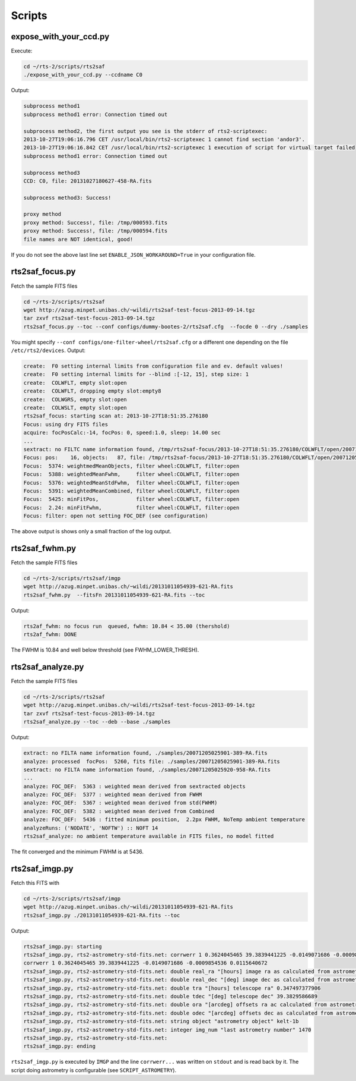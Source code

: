 Scripts
=======

expose_with_your_ccd.py
-----------------------
.. program-output:: expose_with_your_ccd.py --help

Execute:

.. code-block:: bash

 cd ~/rts-2/scripts/rts2saf
 ./expose_with_your_ccd.py --ccdname C0

Output:

.. code-block:: bash

 subprocess method1
 subprocess method1 error: Connection timed out

 subprocess method2, the first output you see is the stderr of rts2-scriptexec:
 2013-10-27T19:06:16.796 CET /usr/local/bin/rts2-scriptexec 1 cannot find section 'andor3'.
 2013-10-27T19:06:16.842 CET /usr/local/bin/rts2-scriptexec 1 execution of script for virtual target failed
 subprocess method1 error: Connection timed out

 subprocess method3
 CCD: C0, file: 20131027180627-458-RA.fits

 subprocess method3: Success!

 proxy method
 proxy method: Success!, file: /tmp/000593.fits
 proxy method: Success!, file: /tmp/000594.fits
 file names are NOT identical, good!

If you do not see the above last line set ``ENABLE_JSON_WORKAROUND=True`` in your configuration file.

rts2saf_focus.py
--------------------
.. program-output:: rts2saf_focus.py --help

Fetch the sample FITS files

.. code-block:: bash
 
 cd ~/rts-2/scripts/rts2saf
 wget http://azug.minpet.unibas.ch/~wildi/rts2saf-test-focus-2013-09-14.tgz
 tar zxvf rts2saf-test-focus-2013-09-14.tgz
 rts2saf_focus.py --toc --conf configs/dummy-bootes-2/rts2saf.cfg  --focde 0 --dry ./samples

You might specify ``--conf configs/one-filter-wheel/rts2saf.cfg`` or a different one depending on the file ``/etc/rts2/devices``. Output:

.. code-block:: bash

  create:  F0 setting internal limits from configuration file and ev. default values!
  create:  F0 setting internal limits for --blind :[-12, 15], step size: 1
  create:  COLWFLT, empty slot:open
  create:  COLWFLT, dropping empty slot:empty8
  create:  COLWGRS, empty slot:open
  create:  COLWSLT, empty slot:open
  rts2saf_focus: starting scan at: 2013-10-27T18:51:35.276180
  Focus: using dry FITS files
  acquire: focPosCalc:-14, focPos: 0, speed:1.0, sleep: 14.00 sec
  ...
  sextract: no FILTC name information found, /tmp/rts2saf-focus/2013-10-27T18:51:35.276180/COLWFLT/open/20071205025915-945-RA.fits
  Focus: pos:    16, objects:   87, file: /tmp/rts2saf-focus/2013-10-27T18:51:35.276180/COLWFLT/open/20071205025915-945-RA.fits
  Focus:  5374: weightmedMeanObjects, filter wheel:COLWFLT, filter:open
  Focus:  5388: weightedMeanFwhm,     filter wheel:COLWFLT, filter:open
  Focus:  5376: weightedMeanStdFwhm,  filter wheel:COLWFLT, filter:open
  Focus:  5391: weightedMeanCombined, filter wheel:COLWFLT, filter:open
  Focus:  5425: minFitPos,            filter wheel:COLWFLT, filter:open
  Focus:  2.24: minFitFwhm,           filter wheel:COLWFLT, filter:open
  Focus: filter: open not setting FOC_DEF (see configuration)


The above output is shows only a small fraction of the log output. 

rts2saf_fwhm.py
---------------
.. program-output:: rts2saf_fwhm.py --help

Fetch the sample FITS files

.. code-block:: bash
 
 cd ~/rts-2/scripts/rts2saf/imgp
 wget http://azug.minpet.unibas.ch/~wildi/20131011054939-621-RA.fits
 rts2saf_fwhm.py  --fitsFn 20131011054939-621-RA.fits --toc

Output:

.. code-block:: bash

 rts2af_fwhm: no focus run  queued, fwhm: 10.84 < 35.00 (thershold)
 rts2af_fwhm: DONE

The FWHM is  10.84 and well below threshold (see FWHM_LOWER_THRESH).

rts2saf_analyze.py
------------------
.. program-output:: rts2saf_analyze.py --help

Fetch the sample FITS files

.. code-block:: bash
 
 cd ~/rts-2/scripts/rts2saf
 wget http://azug.minpet.unibas.ch/~wildi/rts2saf-test-focus-2013-09-14.tgz
 tar zxvf rts2saf-test-focus-2013-09-14.tgz
 rts2saf_analyze.py --toc --deb --base ./samples

Output:

.. code-block:: bash

 extract: no FILTA name information found, ./samples/20071205025901-389-RA.fits
 analyze: processed  focPos:  5260, fits file: ./samples/20071205025901-389-RA.fits
 sextract: no FILTA name information found, ./samples/20071205025920-958-RA.fits
 ...
 analyze: FOC_DEF:  5363 : weighted mean derived from sextracted objects
 analyze: FOC_DEF:  5377 : weighted mean derived from FWHM
 analyze: FOC_DEF:  5367 : weighted mean derived from std(FWHM)
 analyze: FOC_DEF:  5382 : weighted mean derived from Combined
 analyze: FOC_DEF:  5436 : fitted minimum position,  2.2px FWHM, NoTemp ambient temperature
 analyzeRuns: ('NODATE', 'NOFTW') :: NOFT 14 
 rts2saf_analyze: no ambient temperature available in FITS files, no model fitted

The fit converged and the minimum FWHM is at  5436.

rts2saf_imgp.py
------------------
.. program-output:: rts2saf_imgp.py --help

Fetch this FITS with

.. code-block:: bash

 cd ~/rts-2/scripts/rts2saf/imgp
 wget http://azug.minpet.unibas.ch/~wildi/20131011054939-621-RA.fits
 rts2saf_imgp.py ./20131011054939-621-RA.fits --toc

Output:

.. code-block:: bash

 rts2saf_imgp.py: starting
 rts2saf_imgp.py, rts2-astrometry-std-fits.net: corrwerr 1 0.3624045465 39.3839441225 -0.0149071686 -0.0009854536 0.0115640672
 corrwerr 1 0.3624045465 39.3839441225 -0.0149071686 -0.0009854536 0.0115640672
 rts2saf_imgp.py, rts2-astrometry-std-fits.net: double real_ra "[hours] image ra as calculated from astrometry" 0.362404546535 
 rts2saf_imgp.py, rts2-astrometry-std-fits.net: double real_dec "[deg] image dec as calculated from astrometry" 39.3839441225 
 rts2saf_imgp.py, rts2-astrometry-std-fits.net: double tra "[hours] telescope ra" 0.347497377906 
 rts2saf_imgp.py, rts2-astrometry-std-fits.net: double tdec "[deg] telescope dec" 39.3829586689 
 rts2saf_imgp.py, rts2-astrometry-std-fits.net: double ora "[arcdeg] offsets ra ac calculated from astrometry" -0.0149071686287 
 rts2saf_imgp.py, rts2-astrometry-std-fits.net: double odec "[arcdeg] offsets dec as calculated from astrometry" -0.000985453568909 
 rts2saf_imgp.py, rts2-astrometry-std-fits.net: string object "astrometry object" kelt-1b
 rts2saf_imgp.py, rts2-astrometry-std-fits.net: integer img_num "last astrometry number" 1470
 rts2saf_imgp.py, rts2-astrometry-std-fits.net: 
 rts2saf_imgp.py: ending

``rts2saf_imgp.py`` is executed by ``IMGP`` and the line ``corrwerr...`` was written on ``stdout`` and is read back by it. The script doing astrometry is configurable (see ``SCRIPT_ASTROMETRY``).




